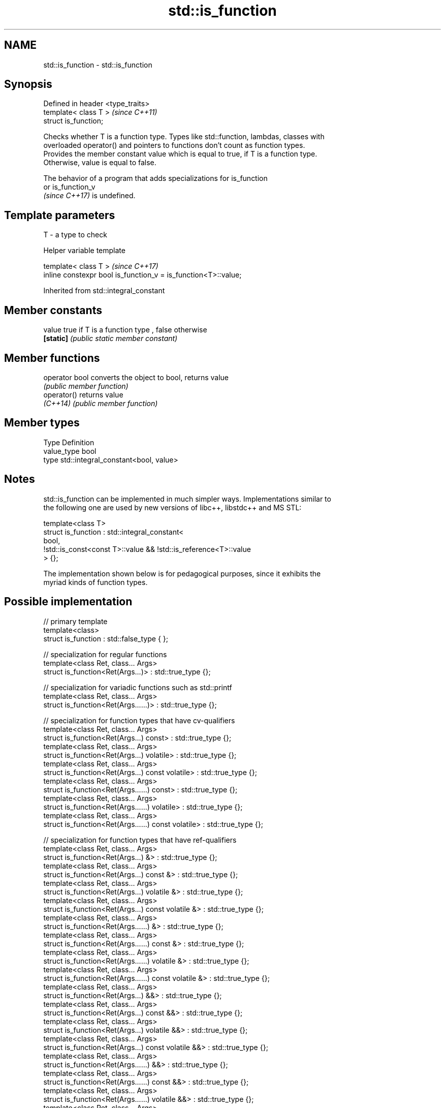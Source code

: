 .TH std::is_function 3 "2021.11.17" "http://cppreference.com" "C++ Standard Libary"
.SH NAME
std::is_function \- std::is_function

.SH Synopsis
   Defined in header <type_traits>
   template< class T >              \fI(since C++11)\fP
   struct is_function;

   Checks whether T is a function type. Types like std::function, lambdas, classes with
   overloaded operator() and pointers to functions don't count as function types.
   Provides the member constant value which is equal to true, if T is a function type.
   Otherwise, value is equal to false.

   The behavior of a program that adds specializations for is_function
   or is_function_v
   \fI(since C++17)\fP is undefined.

.SH Template parameters

   T - a type to check

   Helper variable template

   template< class T >                                           \fI(since C++17)\fP
   inline constexpr bool is_function_v = is_function<T>::value;



Inherited from std::integral_constant

.SH Member constants

   value    true if T is a function type , false otherwise
   \fB[static]\fP \fI(public static member constant)\fP

.SH Member functions

   operator bool converts the object to bool, returns value
                 \fI(public member function)\fP
   operator()    returns value
   \fI(C++14)\fP       \fI(public member function)\fP

.SH Member types

   Type       Definition
   value_type bool
   type       std::integral_constant<bool, value>

.SH Notes

   std::is_function can be implemented in much simpler ways. Implementations similar to
   the following one are used by new versions of libc++, libstdc++ and MS STL:

 template<class T>
 struct is_function : std::integral_constant<
     bool,
     !std::is_const<const T>::value && !std::is_reference<T>::value
 > {};

   The implementation shown below is for pedagogical purposes, since it exhibits the
   myriad kinds of function types.

.SH Possible implementation

   // primary template
   template<class>
   struct is_function : std::false_type { };

   // specialization for regular functions
   template<class Ret, class... Args>
   struct is_function<Ret(Args...)> : std::true_type {};

   // specialization for variadic functions such as std::printf
   template<class Ret, class... Args>
   struct is_function<Ret(Args......)> : std::true_type {};

   // specialization for function types that have cv-qualifiers
   template<class Ret, class... Args>
   struct is_function<Ret(Args...) const> : std::true_type {};
   template<class Ret, class... Args>
   struct is_function<Ret(Args...) volatile> : std::true_type {};
   template<class Ret, class... Args>
   struct is_function<Ret(Args...) const volatile> : std::true_type {};
   template<class Ret, class... Args>
   struct is_function<Ret(Args......) const> : std::true_type {};
   template<class Ret, class... Args>
   struct is_function<Ret(Args......) volatile> : std::true_type {};
   template<class Ret, class... Args>
   struct is_function<Ret(Args......) const volatile> : std::true_type {};

   // specialization for function types that have ref-qualifiers
   template<class Ret, class... Args>
   struct is_function<Ret(Args...) &> : std::true_type {};
   template<class Ret, class... Args>
   struct is_function<Ret(Args...) const &> : std::true_type {};
   template<class Ret, class... Args>
   struct is_function<Ret(Args...) volatile &> : std::true_type {};
   template<class Ret, class... Args>
   struct is_function<Ret(Args...) const volatile &> : std::true_type {};
   template<class Ret, class... Args>
   struct is_function<Ret(Args......) &> : std::true_type {};
   template<class Ret, class... Args>
   struct is_function<Ret(Args......) const &> : std::true_type {};
   template<class Ret, class... Args>
   struct is_function<Ret(Args......) volatile &> : std::true_type {};
   template<class Ret, class... Args>
   struct is_function<Ret(Args......) const volatile &> : std::true_type {};
   template<class Ret, class... Args>
   struct is_function<Ret(Args...) &&> : std::true_type {};
   template<class Ret, class... Args>
   struct is_function<Ret(Args...) const &&> : std::true_type {};
   template<class Ret, class... Args>
   struct is_function<Ret(Args...) volatile &&> : std::true_type {};
   template<class Ret, class... Args>
   struct is_function<Ret(Args...) const volatile &&> : std::true_type {};
   template<class Ret, class... Args>
   struct is_function<Ret(Args......) &&> : std::true_type {};
   template<class Ret, class... Args>
   struct is_function<Ret(Args......) const &&> : std::true_type {};
   template<class Ret, class... Args>
   struct is_function<Ret(Args......) volatile &&> : std::true_type {};
   template<class Ret, class... Args>
   struct is_function<Ret(Args......) const volatile &&> : std::true_type {};

   // specializations for noexcept versions of all the above (C++17 and later)

   template<class Ret, class... Args>
   struct is_function<Ret(Args...) noexcept> : std::true_type {};
   template<class Ret, class... Args>
   struct is_function<Ret(Args......) noexcept> : std::true_type {};
   template<class Ret, class... Args>
   struct is_function<Ret(Args...) const noexcept> : std::true_type {};
   template<class Ret, class... Args>
   struct is_function<Ret(Args...) volatile noexcept> : std::true_type {};
   template<class Ret, class... Args>
   struct is_function<Ret(Args...) const volatile noexcept> : std::true_type {};
   template<class Ret, class... Args>
   struct is_function<Ret(Args......) const noexcept> : std::true_type {};
   template<class Ret, class... Args>
   struct is_function<Ret(Args......) volatile noexcept> : std::true_type {};
   template<class Ret, class... Args>
   struct is_function<Ret(Args......) const volatile noexcept> : std::true_type {};
   template<class Ret, class... Args>
   struct is_function<Ret(Args...) & noexcept> : std::true_type {};
   template<class Ret, class... Args>
   struct is_function<Ret(Args...) const & noexcept> : std::true_type {};
   template<class Ret, class... Args>
   struct is_function<Ret(Args...) volatile & noexcept> : std::true_type {};
   template<class Ret, class... Args>
   struct is_function<Ret(Args...) const volatile & noexcept> : std::true_type {};
   template<class Ret, class... Args>
   struct is_function<Ret(Args......) & noexcept> : std::true_type {};
   template<class Ret, class... Args>
   struct is_function<Ret(Args......) const & noexcept> : std::true_type {};
   template<class Ret, class... Args>
   struct is_function<Ret(Args......) volatile & noexcept> : std::true_type {};
   template<class Ret, class... Args>
   struct is_function<Ret(Args......) const volatile & noexcept> : std::true_type {};
   template<class Ret, class... Args>
   struct is_function<Ret(Args...) && noexcept> : std::true_type {};
   template<class Ret, class... Args>
   struct is_function<Ret(Args...) const && noexcept> : std::true_type {};
   template<class Ret, class... Args>
   struct is_function<Ret(Args...) volatile && noexcept> : std::true_type {};
   template<class Ret, class... Args>
   struct is_function<Ret(Args...) const volatile && noexcept> : std::true_type {};
   template<class Ret, class... Args>
   struct is_function<Ret(Args......) && noexcept> : std::true_type {};
   template<class Ret, class... Args>
   struct is_function<Ret(Args......) const && noexcept> : std::true_type {};
   template<class Ret, class... Args>
   struct is_function<Ret(Args......) volatile && noexcept> : std::true_type {};
   template<class Ret, class... Args>
   struct is_function<Ret(Args......) const volatile && noexcept> : std::true_type {};

.SH Example


// Run this code

 #include <iostream>
 #include <type_traits>

 struct A {
     int fun() const&;
 };

 template<typename>
 struct PM_traits {};

 template<class T, class U>
 struct PM_traits<U T::*> {
     using member_type = U;
 };

 int f();

 int main()
 {
     std::cout << std::boolalpha;
     std::cout << std::is_function<A>::value << '\\n';
     std::cout << std::is_function<int(int)>::value << '\\n';
     std::cout << std::is_function<decltype(f)>::value << '\\n';
     std::cout << std::is_function<int>::value << '\\n';

     using T = PM_traits<decltype(&A::fun)>::member_type; // T is int() const&
     std::cout << std::is_function<T>::value << '\\n';
 }

.SH Output:

 false
 true
 true
 false
 true

.SH See also

   is_invocable
   is_invocable_r         checks if a type can be invoked (as if by std::invoke) with
   is_nothrow_invocable   the given argument types
   is_nothrow_invocable_r \fI(class template)\fP
   \fI(C++17)\fP
   is_object              checks if a type is an object type
   \fI(C++11)\fP                \fI(class template)\fP
   is_class               checks if a type is a non-union class type
   \fI(C++11)\fP                \fI(class template)\fP
